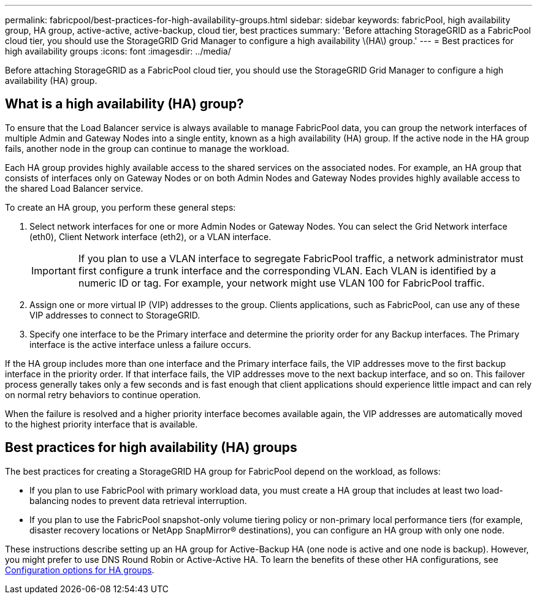 ---
permalink: fabricpool/best-practices-for-high-availability-groups.html
sidebar: sidebar
keywords: fabricPool, high availability group, HA group, active-active, active-backup, cloud tier, best practices
summary: 'Before attaching StorageGRID as a FabricPool cloud tier, you should use the StorageGRID Grid Manager to configure a high availability \(HA\) group.'
---
= Best practices for high availability groups
:icons: font
:imagesdir: ../media/

[.lead]
Before attaching StorageGRID as a FabricPool cloud tier, you should use the StorageGRID Grid Manager to configure a high availability (HA) group.

== What is a high availability (HA) group?

To ensure that the Load Balancer service is always available to manage FabricPool data, you can group the network interfaces of multiple Admin and Gateway Nodes into a single entity, known as a high availability (HA) group. If the active node in the HA group fails, another node in the group can continue to manage the workload.

Each HA group provides highly available access to the shared services on the associated nodes. For example, an HA group that consists of interfaces only on Gateway Nodes or on both Admin Nodes and Gateway Nodes provides highly available access to the shared Load Balancer service.

To create an HA group, you perform these general steps:

. Select network interfaces for one or more Admin Nodes or Gateway Nodes. You can select the Grid Network interface (eth0), Client Network interface (eth2), or a VLAN interface.
+
IMPORTANT: If you plan to use a VLAN interface to segregate FabricPool traffic, a network administrator must first configure a trunk interface and the corresponding VLAN. Each VLAN is identified by a numeric ID or tag. For example, your network might use VLAN 100 for FabricPool traffic.

. Assign one or more virtual IP (VIP) addresses to the group. Clients applications, such as FabricPool, can use any of these VIP addresses to connect to StorageGRID.

. Specify one interface to be the Primary interface and determine the priority order for any Backup interfaces. The Primary interface is the active interface unless a failure occurs.

If the HA group includes more than one interface and the Primary interface fails, the VIP addresses move to the first backup interface in the priority order. If that interface fails, the VIP addresses move to the next backup interface, and so on. This failover process generally takes only a few seconds and is fast enough that client applications should experience little impact and can rely on normal retry behaviors to continue operation.  

When the failure is resolved and a higher priority interface becomes available again, the VIP addresses are automatically moved to the highest priority interface that is available.

== Best practices for high availability (HA) groups

The best practices for creating a StorageGRID HA group for FabricPool depend on the workload, as follows:

* If you plan to use FabricPool with primary workload data, you must create a HA group that includes at least two load-balancing nodes to prevent data retrieval interruption.
* If you plan to use the FabricPool snapshot-only volume tiering policy or non-primary local performance tiers (for example, disaster recovery locations or NetApp SnapMirror® destinations), you can configure an HA group with only one node.

These instructions describe setting up an HA group for Active-Backup HA (one node is active and one node is backup). However, you might prefer to use DNS Round Robin or Active-Active HA. To learn the benefits of these other HA configurations, see xref:../admin/configuration-options-for-ha-groups.adoc[Configuration options for HA groups].

